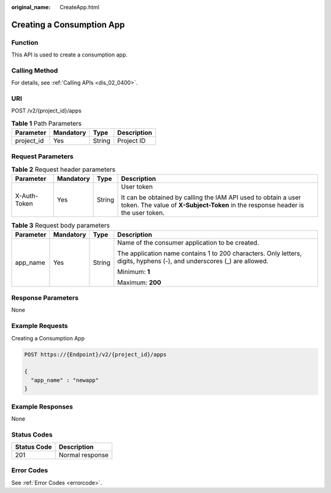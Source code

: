 :original_name: CreateApp.html

.. _CreateApp:

Creating a Consumption App
==========================

Function
--------

This API is used to create a consumption app.

Calling Method
--------------

For details, see :ref:`Calling APIs <dis_02_0400>`.

URI
---

POST /v2/{project_id}/apps

.. table:: **Table 1** Path Parameters

   ========== ========= ====== ===========
   Parameter  Mandatory Type   Description
   ========== ========= ====== ===========
   project_id Yes       String Project ID
   ========== ========= ====== ===========

Request Parameters
------------------

.. table:: **Table 2** Request header parameters

   +-----------------+-----------------+-----------------+---------------------------------------------------------------------------------------------------------------------------------------------------+
   | Parameter       | Mandatory       | Type            | Description                                                                                                                                       |
   +=================+=================+=================+===================================================================================================================================================+
   | X-Auth-Token    | Yes             | String          | User token                                                                                                                                        |
   |                 |                 |                 |                                                                                                                                                   |
   |                 |                 |                 | It can be obtained by calling the IAM API used to obtain a user token. The value of **X-Subject-Token** in the response header is the user token. |
   +-----------------+-----------------+-----------------+---------------------------------------------------------------------------------------------------------------------------------------------------+

.. table:: **Table 3** Request body parameters

   +-----------------+-----------------+-----------------+------------------------------------------------------------------------------------------------------------------------+
   | Parameter       | Mandatory       | Type            | Description                                                                                                            |
   +=================+=================+=================+========================================================================================================================+
   | app_name        | Yes             | String          | Name of the consumer application to be created.                                                                        |
   |                 |                 |                 |                                                                                                                        |
   |                 |                 |                 | The application name contains 1 to 200 characters. Only letters, digits, hyphens (-), and underscores (_) are allowed. |
   |                 |                 |                 |                                                                                                                        |
   |                 |                 |                 | Minimum: **1**                                                                                                         |
   |                 |                 |                 |                                                                                                                        |
   |                 |                 |                 | Maximum: **200**                                                                                                       |
   +-----------------+-----------------+-----------------+------------------------------------------------------------------------------------------------------------------------+

Response Parameters
-------------------

None

Example Requests
----------------

Creating a Consumption App

.. code-block:: text

   POST https://{Endpoint}/v2/{project_id}/apps

   {
     "app_name" : "newapp"
   }

Example Responses
-----------------

None

Status Codes
------------

=========== ===============
Status Code Description
=========== ===============
201         Normal response
=========== ===============

Error Codes
-----------

See :ref:`Error Codes <errorcode>`.
